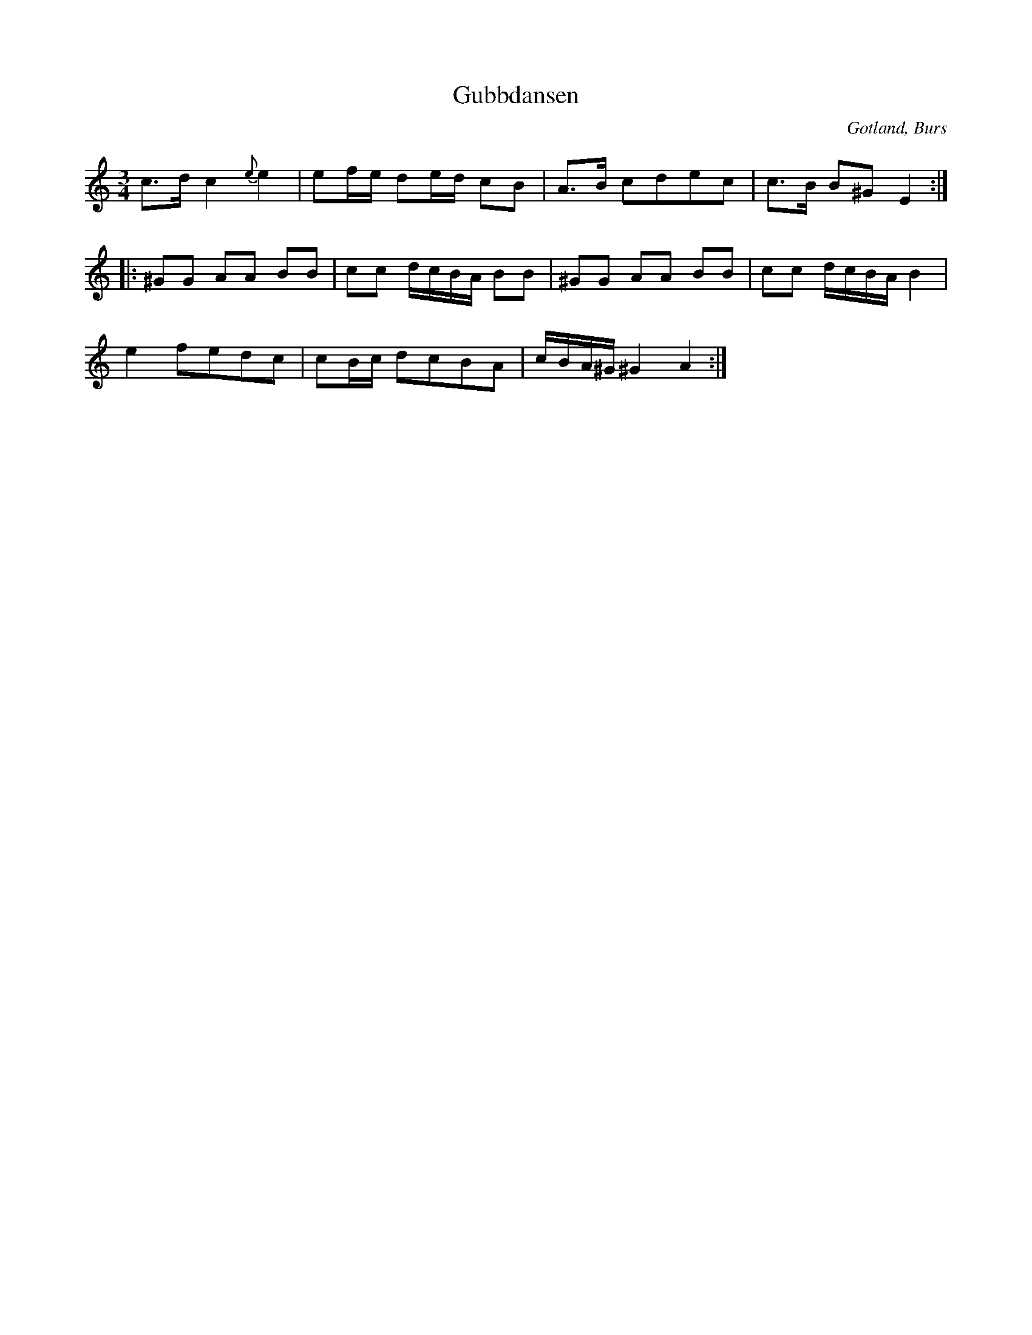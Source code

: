 %%abc-charset utf-8

X:271  
T:Gubbdansen
R:polska
S:Uppt. efter »[[!Florsen]]» i Burs.
H:Alla gubbar blevo såsom unga pojkar, då de fingo höra denna »låt» spelas upp i ett »lag».
N:Långsamt tempo.
B:Gotlandstoner nr 271
D:Finns inspelad på fonografrulle med Lars Johan Sundell
Z:Erik Ronström 2002-10-28
O:Gotland, Burs
N: Spelbar på säckpipa i Am
M:3/4
L:1/16
K:Am
c3d c4 {e}e4|e2fe d2ed c2B2|A3B c2d2e2c2|c3B B2^G2 E4::
^G2G2 A2A2 B2B2|c2c2 dcBA B2B2|^G2G2 A2A2 B2B2|c2c2 dcBA B4| 
e4 f2e2d2c2|c2Bc d2c2B2A2|cBA^G ^G4 A4:|

